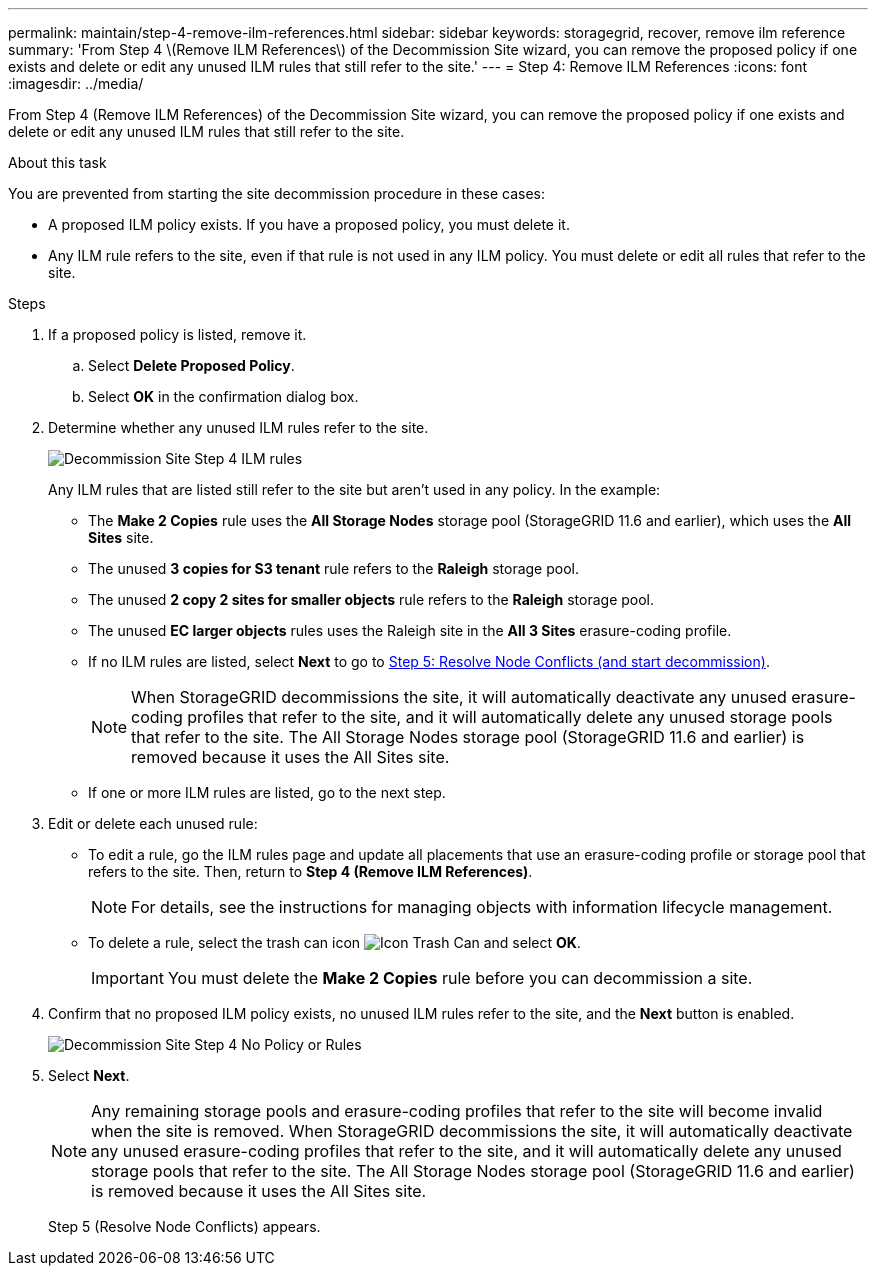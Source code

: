 ---
permalink: maintain/step-4-remove-ilm-references.html
sidebar: sidebar
keywords: storagegrid, recover, remove ilm reference
summary: 'From Step 4 \(Remove ILM References\) of the Decommission Site wizard, you can remove the proposed policy if one exists and delete or edit any unused ILM rules that still refer to the site.'
---
= Step 4: Remove ILM References
:icons: font
:imagesdir: ../media/

[.lead]
From Step 4 (Remove ILM References) of the Decommission Site wizard, you can remove the proposed policy if one exists and delete or edit any unused ILM rules that still refer to the site.

.About this task

You are prevented from starting the site decommission procedure in these cases:

* A proposed ILM policy exists. If you have a proposed policy, you must delete it.
* Any ILM rule refers to the site, even if that rule is not used in any ILM policy. You must delete or edit all rules that refer to the site.

.Steps

. If a proposed policy is listed, remove it.
 .. Select *Delete Proposed Policy*.
 .. Select *OK* in the confirmation dialog box.

. Determine whether any unused ILM rules refer to the site.
+
image::../media/decommission_site_step_4_ilm_rules.png[Decommission Site Step 4 ILM rules]
+
Any ILM rules that are listed still refer to the site but aren't used in any policy. In the example:

 ** The *Make 2 Copies* rule uses the *All Storage Nodes* storage pool (StorageGRID 11.6 and earlier), which uses the *All Sites* site.
 ** The unused *3 copies for S3 tenant* rule refers to the *Raleigh* storage pool.
 ** The unused *2 copy 2 sites for smaller objects* rule refers to the *Raleigh* storage pool.
 ** The unused *EC larger objects* rules uses the Raleigh site in the *All 3 Sites* erasure-coding profile.
 ** If no ILM rules are listed, select *Next* to go to link:step-5-resolve-node-conflicts.html[Step 5: Resolve Node Conflicts (and start decommission)].
+
NOTE: When StorageGRID decommissions the site, it will automatically deactivate any unused erasure-coding profiles that refer to the site, and it will automatically delete any unused storage pools that refer to the site. The All Storage Nodes storage pool (StorageGRID 11.6 and earlier) is removed because it uses the All Sites site.

 ** If one or more ILM rules are listed, go to the next step.

. Edit or delete each unused rule:
 ** To edit a rule, go the ILM rules page and update all placements that use an erasure-coding profile or storage pool that refers to the site. Then, return to *Step 4 (Remove ILM References)*.
+
NOTE: For details, see the instructions for managing objects with information lifecycle management.

 ** To delete a rule, select the trash can icon image:../media/icon_trash_can.png[Icon Trash Can] and select *OK*.
+
IMPORTANT: You must delete the *Make 2 Copies* rule before you can decommission a site.
. Confirm that no proposed ILM policy exists, no unused ILM rules refer to the site, and the *Next* button is enabled.
+
image::../media/decommission_site_step_4_no_policy_or_rules.png[Decommission Site Step 4 No Policy or Rules]

. Select *Next*.
+
NOTE: Any remaining storage pools and erasure-coding profiles that refer to the site will become invalid when the site is removed. When StorageGRID decommissions the site, it will automatically deactivate any unused erasure-coding profiles that refer to the site, and it will automatically delete any unused storage pools that refer to the site. The All Storage Nodes storage pool (StorageGRID 11.6 and earlier) is removed because it uses the All Sites site.
+
Step 5 (Resolve Node Conflicts) appears.